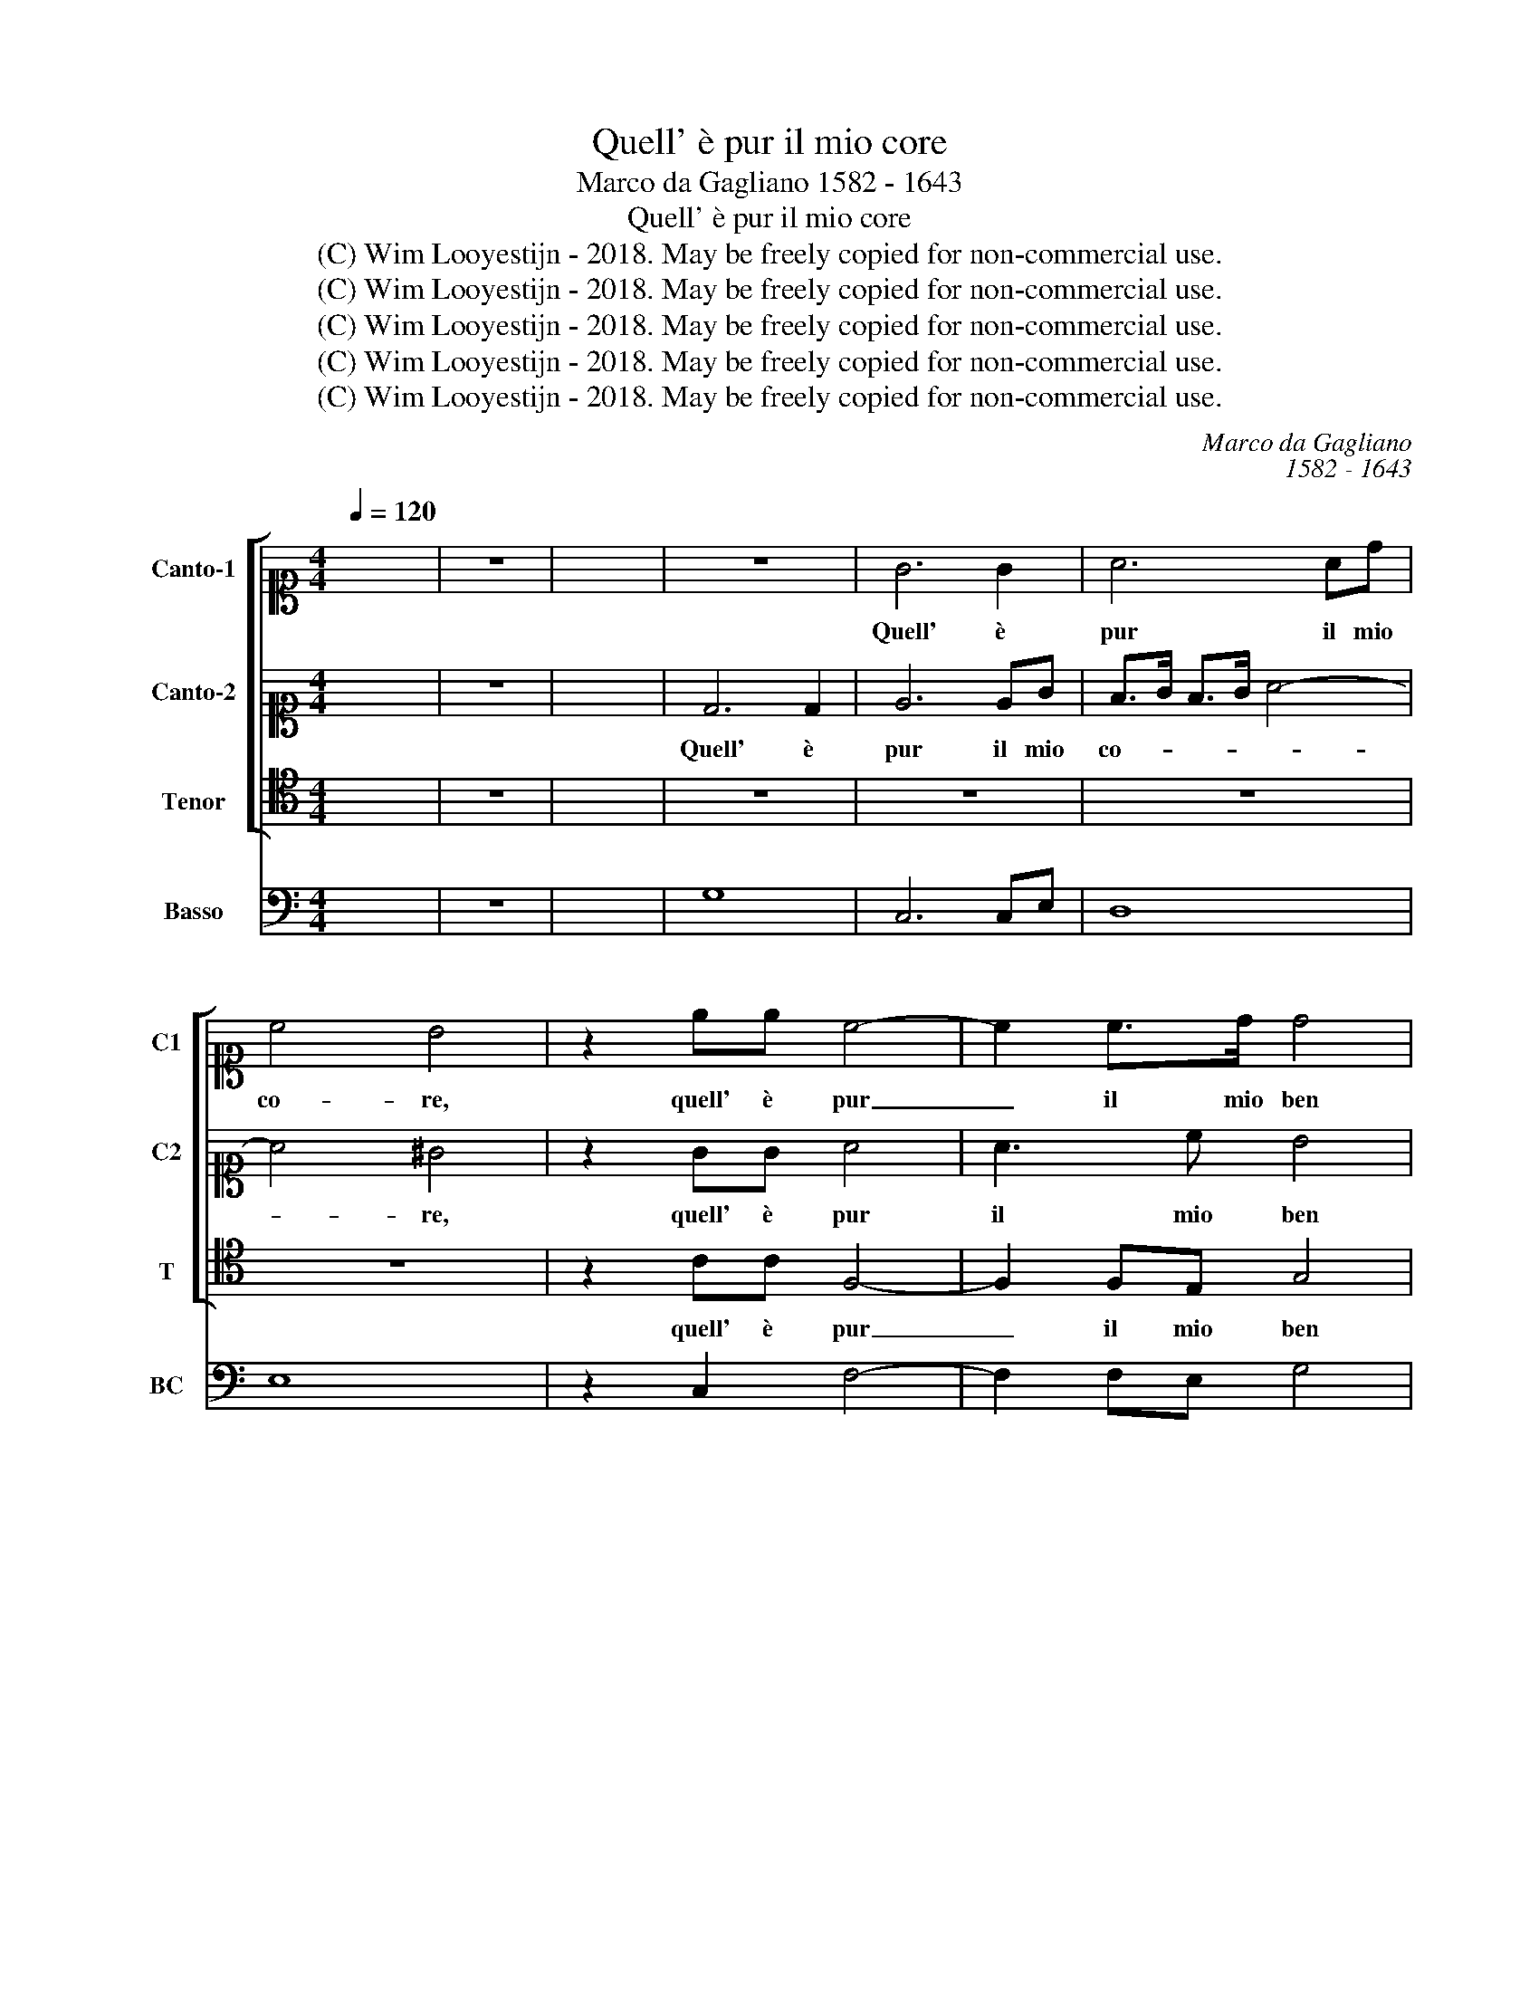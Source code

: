 X:1
T:Quell' è pur il mio core
T:Marco da Gagliano 1582 - 1643
T:Quell' è pur il mio core
T:(C) Wim Looyestijn - 2018. May be freely copied for non-commercial use.
T:(C) Wim Looyestijn - 2018. May be freely copied for non-commercial use.
T:(C) Wim Looyestijn - 2018. May be freely copied for non-commercial use.
T:(C) Wim Looyestijn - 2018. May be freely copied for non-commercial use.
T:(C) Wim Looyestijn - 2018. May be freely copied for non-commercial use.
C:Marco da Gagliano
C:1582 - 1643
Z:(C) Wim Looyestijn - 2018. May be freely copied for non-commercial use.
%%score [ 1 2 3 ] 4
L:1/8
Q:1/4=120
M:4/4
K:C
V:1 alto1 nm="Canto-1" snm="C1"
V:2 alto1 nm="Canto-2" snm="C2"
V:3 tenor nm="Tenor" snm="T"
V:4 bass nm="Basso" snm="BC"
V:1
 x8 | z8 | x8 | z8 | G6 G2 | A6 Ad | c4 B4 | z2 ee c4- | c2 c>d d4 | z eBc ^G2 A2- | A3 ^G A4 | %11
w: ||||Quell' è|pur il mio|co- re,|quell' è pur|_ il mio ben|che più lan- gui- *|* * sco|
 z2 dd d2 AA | B>B AG G3 ^F | G>d cB A4 | G2 ee e2 BB | c>c BA A3 ^G | A>e dc B4 | A8 | z8 | %19
w: che fa me- co il do-|lor se ne gio- i- *|sco, se ne gioi- *|sco, che fa me- co il do-|lor se ne gioi- * *|sco, se ne gio- i-|sco,||
 z2 A2 d2 c/B/A | B2 c/4d/4e/4f/4g d4 | c4 z2 e2 | d3 d c4 | B4 z2 e>d | c2 d>c B4 | A4 z2 A2 | %26
w: fug- gi- te a- * *|mor a- * * * * man-|ti, a-|mor a- mi-|co, o che|fie- ro ne- mi-|co, al-|
 B>d cB e4 | c2 z c e2 d2 | c/B/A/B/ c/e/d/c/ B/A/G/A/ B/d/c/B/ | A4 A2 B2 | c6 c2 | d6 G2 | _B8 | %33
w: lor che vi lu- sin-|ga, al- lor che|ri- * * * * * * * * * * * * * * *|* de con|di- ce i|vo- stri|pian-|
 A6 d2 | c8- | c6 B2 | c2 ^G2 G2 G2 | ^G6 A2 | B4 B4 |: z2 cc e4- | e2 de c4- | c4 B2 B2 | %42
w: ti con|quel|_ ve-|len che dol- ce-|men- te an-|ci- de.|Non cre- de-|* te a i sem- bian-|* ti che|
 d2 G2 A4 | B4 z2 B2 | B>c d4- d>^c | A8- | A4 A2 d2 | c3 c c2 d2 | e6 c2 | d4- dc/B/ A/G/^F/E/ | %50
w: par so- a-|ve ed|è pun- gen- * te e|cru-|* do, e|me- no e dis- ar-|ma- to al-|lor _ _ _ _ _ _ _|
 ^F4 G4 | A8 | B8 :| %53
w: _ ch'è|nu-|do.|
V:2
 x8 | z8 | x8 | D6 D2 | E6 EG | F>G F>G A4- | A4 ^G4 | z2 GG A4 | A3 c B4 | z4 z eBc | B4 A4 | z8 | %12
w: |||Quell' è|pur il mio|co- * * * *|* re,|quell' è pur|il mio ben|che più lan-|gui- sco||
 z2 dd d2 AA | B>B AG G3 ^F | G4 z4 | z2 ee e2 BB | c>c BA A3 ^G | A8 | z2 E2 A2 G/F/E | ^F8 | %20
w: che fa me- co il do-|lor se ne gio- i- sco,|_|che fa me- co il do-|lor se ne gio- i- sco,|_|fug- gi- te a- * *|mor|
 G2 c4 B2 | c2 G2 G4 | G2 G4 ^F2 | G2 d>c B2 c>B | A6 ^G2 | A4 z4 | z2 D2 E>G FE | A4 G2 z G | %28
w: a- man- *|ti, a- mor|a- mi- *|co, o che fie- ro ne-|mi- co,|_|al- lor che vi lu-|sin- ga, al-|
 E2 ^F2 G/F/E/F/ G/B/A/G/ | ^F4 F2 G2 | A6 A2 | A4 G4 | G8 | ^F8 | z2 e2 d4- | d4 d3 c- | %36
w: lor che ri- * * * * * * *|* de con|di- ce i|vo- stri|pian-|ti|con quel|_ ve- len|
 c2 B2 B2 B2 | B6 !courtesy!=F2 | ^G4 G4 |: z4 z2 EE | G6 ^FG | E4 D2 d2 | B2 c4 A2- | A2 ^G2 z4 | %44
w: _ che dol- ce-|men- te an-|ci- de.|Non cre-|de- te a i sem-|bian- ti che|par so- a-|* ve|
 z4 z2 E2 | E>^F G4- G>F | ^F4 F4 | z4 z2 D2 | G3 G G2 A2 | B6 ^c2 | d4- dc/B/ A/G/^F/E/ | %51
w: ed|è pun- gen- * te e|cru- do,|e|me- no e dis- ar-|ma- to al-|lor _ _ _ _ _ _ _|
 ^F2 G2 G3 F | G8 :| %53
w: _ ch'è nu- do.|_|
V:3
 x8 | z8 | x8 | z8 | z8 | z8 | z8 | z2 CC F,4- | F,2 F,E, G,4 | z CG,A, E,4- | E,4 A,4 | z8 | z8 | %13
w: |||||||quell' è pur|_ il mio ben|che più lan- gui-|* sco|||
 z8 | z2 CC C2 ^G,G, | A,>A, G,F, E,4 | A,B,CD E4 | A,8 | z8 | z8 | z8 | z4 z2 C2 | B,3 B, A,4 | %23
w: |che fa me- co il do-|lor se ne gio- i-|sco, se ne gio- i-|sco,||||a-|mor a- mi-|
 G,4 G,>F, E,2 | F,2 D,2 E,4 | A,4 z2 D,2 | G,>B, A,G, C4 | F,2 z A, C2 B,2 | %28
w: co, o che fie-|ro ne- mi-|co, al-|lor che vi lu- sin-|ga, al- lor che|
 A,/B,/C/B,/ A,/C/B,/A,/ G,/A,/B,/A,/ G,/A,/B,/C/ | D4 D2 G,2 | F,6 F,2 | F,4 E,4 | D,8 | D,6 D,2 | %34
w: ri- * * * * * * * * * * * * * * *|* de con|di- ce i|vo- stri|pian-|ti con|
 E,4 ^F,4 | G,8 | z2 E,2 E,2 E,2 | E,4 A,,4 | E,4 E,4 |: z2 A,A, C4- | C2 B,C A,4 | G,6 G,2 | %42
w: quel ve-|len|che dol- ce-|men- te an-|ci- de.|Non cre- de-|* te a i sem- bian-|ti che|
 G,2 E,2 F,4 | E,4 z4 | z8 | z8 | z4 z2 D,2 | A,3 A, A,2 B,2 | C6 A,2 | G,4 E,4 | D,8- | D,8 | %52
w: par so- a-|ve|||e|me- no e dis- ar-|ma- to al-|lor ch'è|nu-||
 G,8 :| %53
w: do.|
V:4
 x8 | z8 | x8 | G,8 | C,6 C,E, | D,8 | E,8 | z2 C,2 F,4- | F,2 F,E, G,4 | z B, G,A, E,4 | %10
 E,4 A,,4 | D,3 E, ^F,4 | G,4 D,4 | G,,4 D,4 | G,,2 C,2 C2 ^G,2 | A,4 E,4 | A,4 E,4 | A,8 | A,,8 | %19
 D,8 | G,2 E,2 G,4 | C,6 C2 | B,4 A,4 | G,4 G,2 E,2 | F,2 D,2 E,4 | A,,4 D,4 | G,4 C,4 | %27
 F,2 A,2 C2 B,2 | A,4 G,4 | D,4 D,2 G,2 | F,6 F,2 | F,4 E,4 | D,8 | D,6 D,2 | E,4 ^F,4 | G,8 | %36
 C,2 E,2 E,2 E,2 | E,4 A,,4 | E,8 |: A,4 C4- | C2 B,C A,4 | G,8 | G,2 E,2 F,4 | E,4 E,4 | E,8 | %45
 ^C,8 | D,8 | A,6 B,2 | C6 A,2 | G,4 E,4 | D,8- | D,8 | G,,8 :| %53

